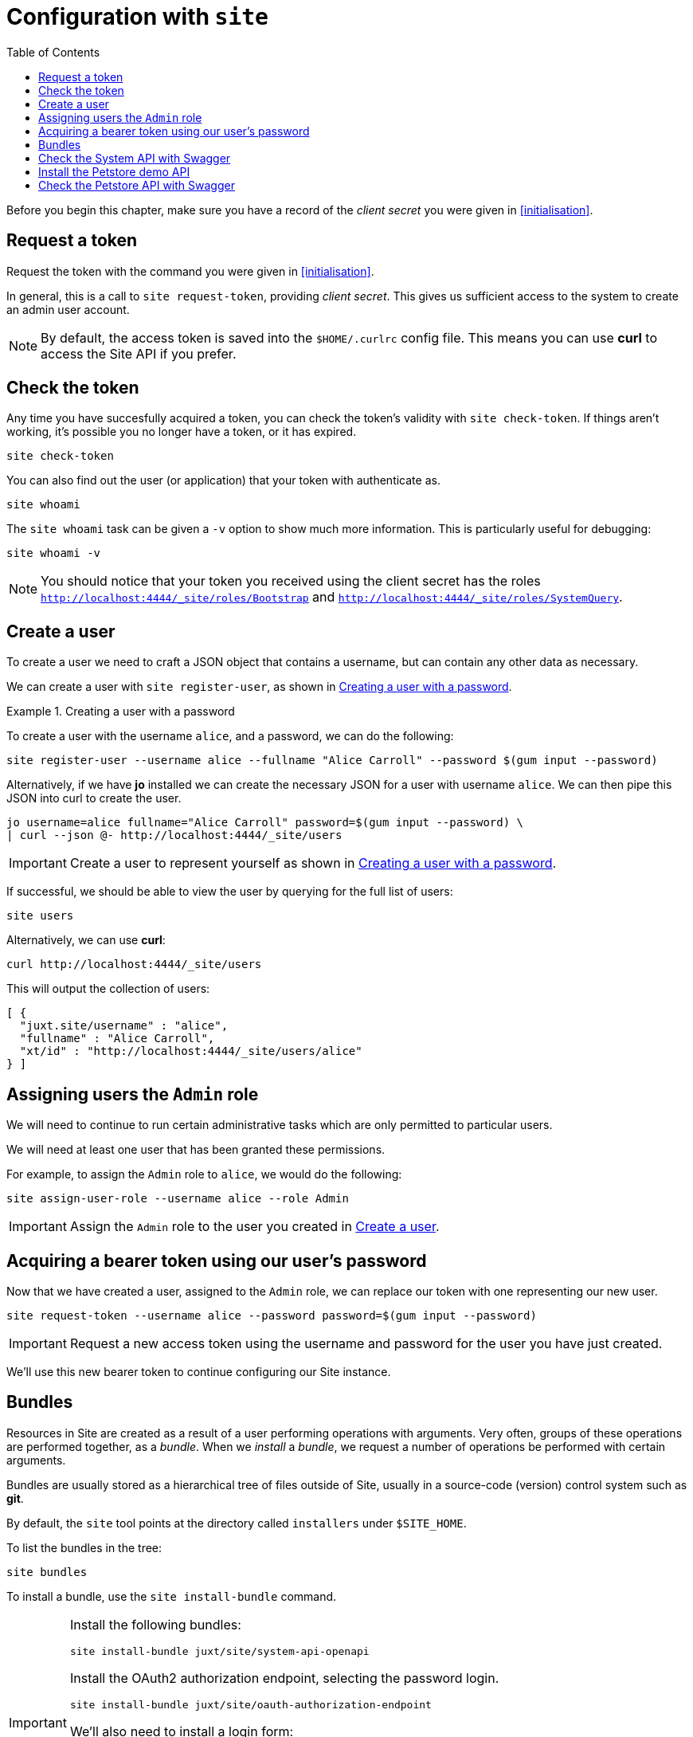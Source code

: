 = Configuration with `site`
:toc: left

Before you begin this chapter, make sure you have a record of the _client secret_ you were given in <<initialisation>>.

== Request a token

Request the token with the command you were given in <<initialisation>>.

In general, this is a call to `site request-token`, providing _client secret_.
This gives us sufficient access to the system to create an admin user account.

[NOTE]
--
By default, the access token is saved into the `$HOME/.curlrc` config file.
This means you can use *curl* to access the Site API if you prefer.
--

== Check the token

Any time you have succesfully acquired a token, you can check the token's validity with `site check-token`.
If things aren't working, it's possible you no longer have a token, or it has expired.

[source]
----
site check-token
----

You can also find out the user (or application) that your token with authenticate as.

[source]
----
site whoami
----

The `site whoami` task can be given a `-v` option to show much more information.
This is particularly useful for debugging:

[source]
----
site whoami -v
----

[NOTE]
--
You should notice that your token you received using the client secret has the roles `http://localhost:4444/_site/roles/Bootstrap` and `http://localhost:4444/_site/roles/SystemQuery`.
--

[[create-a-user]]
== Create a user

To create a user we need to craft a JSON object that contains a username, but can contain any other data as necessary.

We can create a user with `site register-user`, as shown in <<ex-create-a-user>>.

[[ex-create-a-user]]
.Creating a user with a password
====
To create a user with the username `alice`, and a password, we can do the following:

----
site register-user --username alice --fullname "Alice Carroll" --password $(gum input --password)
----

Alternatively, if we have *jo* installed we can create the necessary JSON for a user with username `alice`.
We can then pipe this JSON into curl to create the user.

----
jo username=alice fullname="Alice Carroll" password=$(gum input --password) \
| curl --json @- http://localhost:4444/_site/users
----
====

[IMPORTANT]
--
Create a user to represent yourself as shown in <<ex-create-a-user>>.
--

If successful, we should be able to view the user by querying for the full list of users:

----
site users
----

Alternatively, we can use *curl*:

----
curl http://localhost:4444/_site/users
----

This will output the collection of users:

----
[ {
  "juxt.site/username" : "alice",
  "fullname" : "Alice Carroll",
  "xt/id" : "http://localhost:4444/_site/users/alice"
} ]
----

== Assigning users the `Admin` role

We will need to continue to run certain administrative tasks which are only permitted to particular users.

We will need at least one user that has been granted these permissions.

For example, to assign the `Admin` role to `alice`, we would do the following:

[source]
----
site assign-user-role --username alice --role Admin
----

[IMPORTANT]
--
Assign the `Admin` role to the user you created in <<create-a-user>>.
--

== Acquiring a bearer token using our user's password

Now that we have created a user, assigned to the `Admin` role, we can replace our token with one representing our new user.

----
site request-token --username alice --password password=$(gum input --password)
----

[IMPORTANT]
--
Request a new access token using the username and password for the user you have just created.
--

We'll use this new bearer token to continue configuring our Site instance.

== Bundles

Resources in Site are created as a result of a user performing operations with arguments.
Very often, groups of these operations are performed together, as a _bundle_.
When we _install_ a _bundle_, we request a number of operations be performed with certain arguments.

Bundles are usually stored as a hierarchical tree of files outside of Site, usually in a source-code (version) control system such as *git*.

By default, the `site` tool points at the directory called `installers` under `$SITE_HOME`.

To list the bundles in the tree:

----
site bundles
----

To install a bundle, use the `site install-bundle` command.

[IMPORTANT]
--
Install the following bundles:

----
site install-bundle juxt/site/system-api-openapi
----

Install the OAuth2 authorization endpoint, selecting the password login.

----
site install-bundle juxt/site/oauth-authorization-endpoint
----

We'll also need to install a login form:

----
site install-bundle juxt/site/login-form
----

Finally, register the Swagger UI clients:

----
site install-bundle juxt/site/system-client --client-id swagger-ui
site install-bundle juxt/site/system-client --client-id remote-swagger-ui
----

--

== Check the System API with Swagger

[IMPORTANT]
--
Browse to https://petstore.swagger.io/?url=http://localhost:4444/_site/openapi.json
--

Click on Authorize and scroll to the implicit grant-type.

Add `remote-swagger-ui` for the `client-id` and select all the available scopes.

image::GettingStarted/SwaggerAuthorize.png[Authorize,width=80%]

TIP: Try accessing some of the API endpoints by opening some operations and clicking on the 'Try it out' button.

== Install the Petstore demo API

[IMPORTANT]
--
[source]
----
site install-openapi $SITE_HOME/demo/openapi.json
200 Successfully installed API: Swagger Petstore - OpenAPI 3.0 (version 1.0.17)
----
--

== Check the Petstore API with Swagger

[IMPORTANT]
--
Browse to https://petstore.swagger.io/?url=http://localhost:4444/petstore/openapi.json
--


// Local Variables:
// mode: outline
// outline-regexp: "[=]+"
// End:
